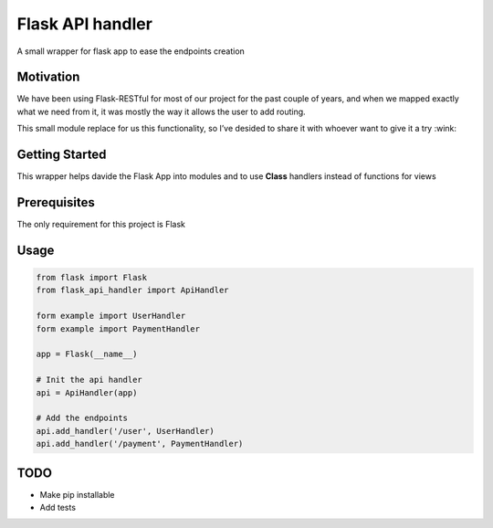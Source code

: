 Flask API handler
=================

A small wrapper for flask app to ease the endpoints creation

Motivation
----------

We have been using Flask-RESTful for most of our project for the past
couple of years, and when we mapped exactly what we need from it, it was
mostly the way it allows the user to add routing.

This small module replace for us this functionality, so I’ve desided to
share it with whoever want to give it a try :wink:

Getting Started
---------------

This wrapper helps davide the Flask App into modules and to use
**Class** handlers instead of functions for views

Prerequisites
-------------

The only requirement for this project is Flask

Usage
-----

.. code:: python

    from flask import Flask
    from flask_api_handler import ApiHandler

    form example import UserHandler
    form example import PaymentHandler

    app = Flask(__name__)

    # Init the api handler 
    api = ApiHandler(app)

    # Add the endpoints 
    api.add_handler('/user', UserHandler)
    api.add_handler('/payment', PaymentHandler)

TODO
----

-  Make pip installable
-  Add tests


